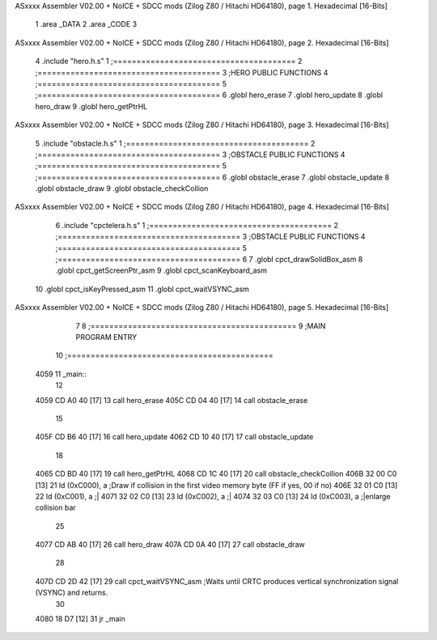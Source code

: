 ASxxxx Assembler V02.00 + NoICE + SDCC mods  (Zilog Z80 / Hitachi HD64180), page 1.
Hexadecimal [16-Bits]



                              1 .area _DATA
                              2 .area _CODE
                              3 
ASxxxx Assembler V02.00 + NoICE + SDCC mods  (Zilog Z80 / Hitachi HD64180), page 2.
Hexadecimal [16-Bits]



                              4 .include "hero.h.s"
                              1 ;=======================================
                              2 ;=======================================
                              3 ;HERO PUBLIC FUNCTIONS
                              4 ;=======================================
                              5 ;=======================================
                              6 .globl hero_erase
                              7 .globl hero_update
                              8 .globl hero_draw
                              9 .globl hero_getPtrHL
ASxxxx Assembler V02.00 + NoICE + SDCC mods  (Zilog Z80 / Hitachi HD64180), page 3.
Hexadecimal [16-Bits]



                              5 .include "obstacle.h.s"
                              1 ;=======================================
                              2 ;=======================================
                              3 ;OBSTACLE PUBLIC FUNCTIONS
                              4 ;=======================================
                              5 ;=======================================
                              6 .globl obstacle_erase
                              7 .globl obstacle_update
                              8 .globl obstacle_draw
                              9 .globl obstacle_checkCollion
ASxxxx Assembler V02.00 + NoICE + SDCC mods  (Zilog Z80 / Hitachi HD64180), page 4.
Hexadecimal [16-Bits]



                              6 .include "cpctelera.h.s"
                              1 ;=======================================
                              2 ;=======================================
                              3 ;OBSTACLE PUBLIC FUNCTIONS
                              4 ;=======================================
                              5 ;=======================================
                              6 
                              7 .globl cpct_drawSolidBox_asm
                              8 .globl cpct_getScreenPtr_asm
                              9 .globl cpct_scanKeyboard_asm
                             10 .globl cpct_isKeyPressed_asm
                             11 .globl cpct_waitVSYNC_asm
ASxxxx Assembler V02.00 + NoICE + SDCC mods  (Zilog Z80 / Hitachi HD64180), page 5.
Hexadecimal [16-Bits]



                              7 
                              8 ;============================================
                              9 ;MAIN PROGRAM ENTRY
                             10 ;============================================
   4059                      11 _main::
                             12 
   4059 CD A0 40      [17]   13 	call hero_erase
   405C CD 04 40      [17]   14 	call obstacle_erase
                             15 
   405F CD B6 40      [17]   16 	call hero_update
   4062 CD 10 40      [17]   17 	call obstacle_update
                             18 
   4065 CD BD 40      [17]   19 	call hero_getPtrHL
   4068 CD 1C 40      [17]   20 	call obstacle_checkCollion
   406B 32 00 C0      [13]   21 	ld (0xC000), a 			;Draw if collision in the first video memory byte (FF if yes, 00 if no)
   406E 32 01 C0      [13]   22 	ld (0xC001), a 			;|
   4071 32 02 C0      [13]   23 	ld (0xC002), a 			;|
   4074 32 03 C0      [13]   24 	ld (0xC003), a 			;|enlarge collision bar
                             25 
   4077 CD AB 40      [17]   26 	call hero_draw
   407A CD 0A 40      [17]   27 	call obstacle_draw
                             28 
   407D CD 2D 42      [17]   29 	call cpct_waitVSYNC_asm	;Waits until CRTC produces vertical synchronization signal (VSYNC) and returns.
                             30 
   4080 18 D7         [12]   31 	jr _main
